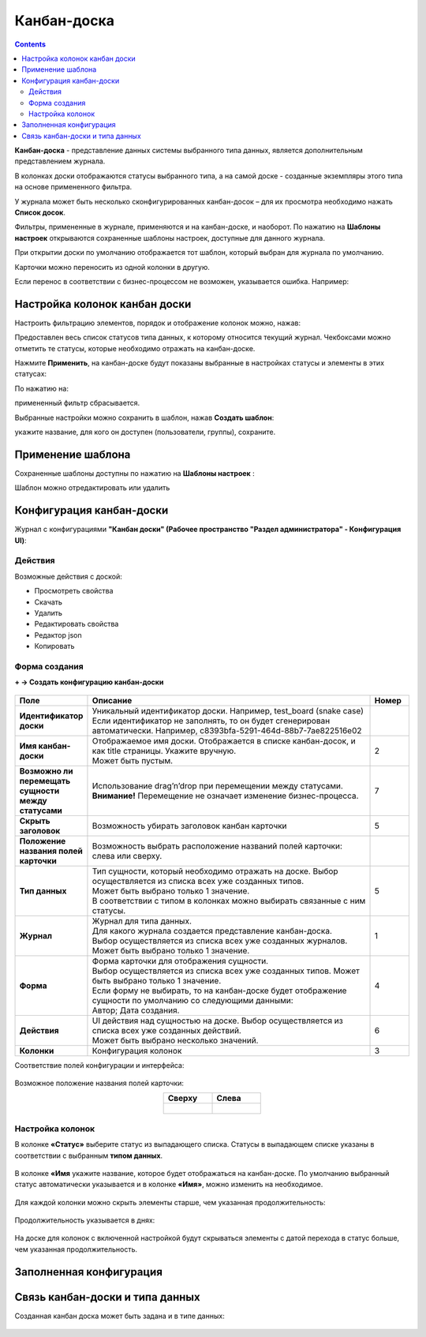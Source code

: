 Канбан-доска
============

.. _kanban_board:

.. contents::
    :depth: 3

**Канбан-доска** - представление данных системы выбранного типа данных, является дополнительным представлением журнала.

В колонках доски отображаются статусы выбранного типа, а на самой доске - созданные экземпляры этого типа на основе примененного фильтра.

.. image:: _static/kanban/KB1.png
       :width: 700
       :align: center

У журнала может быть несколько сконфигурированных канбан-досок – для их просмотра необходимо нажать **Список досок**.

Фильтры, примененные в журнале, применяются и на канбан-доске, и наоборот. По нажатию на **Шаблоны настроек** открываются сохраненные шаблоны настроек, доступные для данного журнала. 

При открытии доски по умолчанию отображается тот шаблон, который выбран для журнала по умолчанию.

.. image:: _static/kanban/KB16.png
       :width: 600
       :align: center

Карточки можно переносить из одной колонки в другую. 

.. image:: _static/kanban/KB_dnd.png
       :width: 700
       :align: center

Если перенос в соответствии с бизнес-процессом не возможен, указывается ошибка. Например:

.. image:: _static/kanban/KB11.png
       :width: 300
       :align: center


Настройка колонок канбан доски
------------------------------

Настроить фильтрацию элементов, порядок и отображение колонок можно, нажав:

.. image:: _static/kanban/KB13.png
       :width: 500
       :align: center

Предоставлен весь список статусов типа данных, к которому относится текущий журнал. Чекбоксами можно отметить те статусы, которые необходимо отражать на канбан-доске.

.. image:: _static/kanban/KB14.png
       :width: 500
       :align: center

Нажмите **Применить**, на канбан-доске будут показаны выбранные в настройках статусы и элементы в этих статусах:

По нажатию на:

.. image:: _static/kanban/KB18.png
       :width: 700
       :align: center

примененный фильтр сбрасывается.

Выбранные настройки можно сохранить в шаблон, нажав **Создать шаблон**:

.. image:: _static/kanban/KB15.png
       :width: 400
       :align: center

укажите название, для кого он доступен (пользователи, группы), сохраните.

Применение шаблона
--------------------

Сохраненные шаблоны доступны по нажатию на **Шаблоны настроек** :

.. image:: _static/kanban/KB17.png
       :width: 700
       :align: center

Шаблон можно отредактировать или удалить

Конфигурация канбан-доски
--------------------------

Журнал с конфигурациями **"Канбан доски" (Рабочее пространство "Раздел администратора" - Конфигурация UI)**:

.. image:: _static/kanban/KB2.png
       :width: 700
       :align: center

Действия
~~~~~~~~~
Возможные действия с доской:

.. image:: _static/kanban/KB9.png
       :width: 700
       :align: center
       :alt: Доска действия

- Просмотреть свойства
- Скачать
- Удалить
- Редактировать свойства
- Редактор json
- Копировать

Форма создания
~~~~~~~~~~~~~~

**+ → Создать конфигурацию канбан-доски**

 .. image:: _static/kanban/KB4.png
       :width: 600
       :align: center

.. list-table:: 
      :widths: 5 40 5
      :header-rows: 1
      :class: tight-table  

      * - Поле
        - Описание
        - Номер 
      * - **Идентификатор доски**
        - | Уникальный идентификатор доски. Например, test_board (snake case)
          | Если идентификатор не заполнять, то он будет сгенерирован автоматически. Например, c8393bfa-5291-464d-88b7-7ae822516e02
        - 
      * - **Имя канбан-доски**
        - | Отображаемое имя доски. Отображается в списке канбан-досок, и как title страницы. Укажите вручную. 
          | Может быть пустым.
        - 2
      * - **Возможно ли перемещать сущности между статусами**
        - | Использование drag’n’drop при перемещении между статусами. 
          | **Внимание!** Перемещение не означает изменение бизнес-процесса.
        - 7
      * - **Скрыть заголовок**
        - | Возможность убирать заголовок канбан карточки
        - 5
      * - **Положение названия полей карточки**
        - | Возможность выбрать расположение названий полей карточки: слева или сверху.
        - 
      * - **Тип данных**
        - | Тип сущности, который необходимо отражать на доске. Выбор осуществляется из списка всех уже созданных типов. 
          | Может быть выбрано только 1 значение. 
          | В соответствии с типом в колонках можно выбирать связанные с ним статусы.
        - 5
      * - **Журнал**
        - | Журнал для типа данных. 
          | Для какого журнала создается представление канбан-доска. 
          | Выбор осуществляется из списка всех уже созданных журналов. Может быть выбрано только 1 значение.
        - 1
      * - **Форма**
        - | Форма карточки для отображения сущности. 
          | Выбор осуществляется из списка всех уже созданных типов. Может быть выбрано только 1 значение. 
          | Если форму не выбирать, то на канбан-доске будет отображение сущности по умолчанию со следующими данными: 
          | Автор; Дата создания.
        - 4
      * - **Действия**
        - | UI действия над сущностью на доске. Выбор осуществляется из списка всех уже созданных действий. 
          | Может быть выбрано несколько значений.
        - 6
      * - **Колонки**
        - Конфигурация колонок
        - 3

Соответствие полей конфигурации и интерфейса:

 .. image:: _static/kanban/KB5.png
       :width: 700
       :align: center

Возможное положение названия полей карточки:

.. list-table::
      :widths: 20 20
      :align: center

      * - **Сверху**
        - **Слева**
      * - |

            .. image:: _static/kanban/card_up.png
                  :width: 200
                  :align: center

        - |

            .. image:: _static/kanban/card_left.png
                  :width: 200
                  :align: center

Настройка колонок
~~~~~~~~~~~~~~~~~~~~~~~~~

В колонке **«Статус»** выберите статус из выпадающего списка. Статусы в выпадающем списке указаны в соответствии с выбранным **типом данных**.

 .. image:: _static/kanban/KB6.png
       :width: 600
       :align: center

В колонке **«Имя** укажите название, которое будет отображаться на канбан-доске. По умолчанию выбранный статус автоматически указывается и в колонке **«Имя»**, можно изменить на необходимое.

 .. image:: _static/kanban/KB7.png
       :width: 600
       :align: center

Для каждой колонки можно скрыть элементы старше, чем указанная продолжительность:

 .. image:: _static/kanban/KB20.png
       :width: 600
       :align: center

Продолжительность указывается в днях:

 .. image:: _static/kanban/KB21.png
       :width: 600
       :align: center

На доске для колонок с включенной настройкой будут скрываться элементы с датой перехода в статус больше, чем указанная продолжительность.

Заполненная конфигурация
-------------------------

 .. image:: _static/kanban/KB8.png
       :width: 600
       :align: center

Связь канбан-доски и типа данных
----------------------------------

Созданная канбан доска может быть задана и в типе данных:

 .. image:: _static/kanban/KB10.png
       :width: 600
       :align: center

